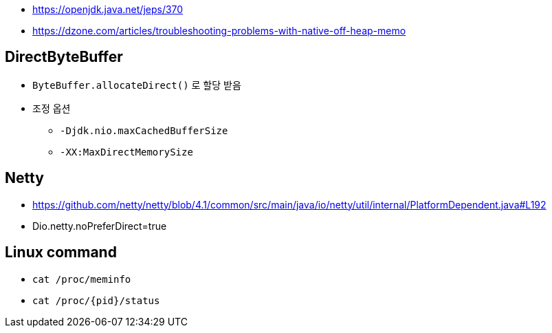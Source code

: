 * https://openjdk.java.net/jeps/370
* https://dzone.com/articles/troubleshooting-problems-with-native-off-heap-memo


== DirectByteBuffer
* `ByteBuffer.allocateDirect()` 로 할당 받음
* 조정 옵션
** `-Djdk.nio.maxCachedBufferSize`
** `-XX:MaxDirectMemorySize`

== Netty
* https://github.com/netty/netty/blob/4.1/common/src/main/java/io/netty/util/internal/PlatformDependent.java#L192
* Dio.netty.noPreferDirect=true 

== Linux command
* `cat /proc/meminfo`
* `cat /proc/{pid}/status`

